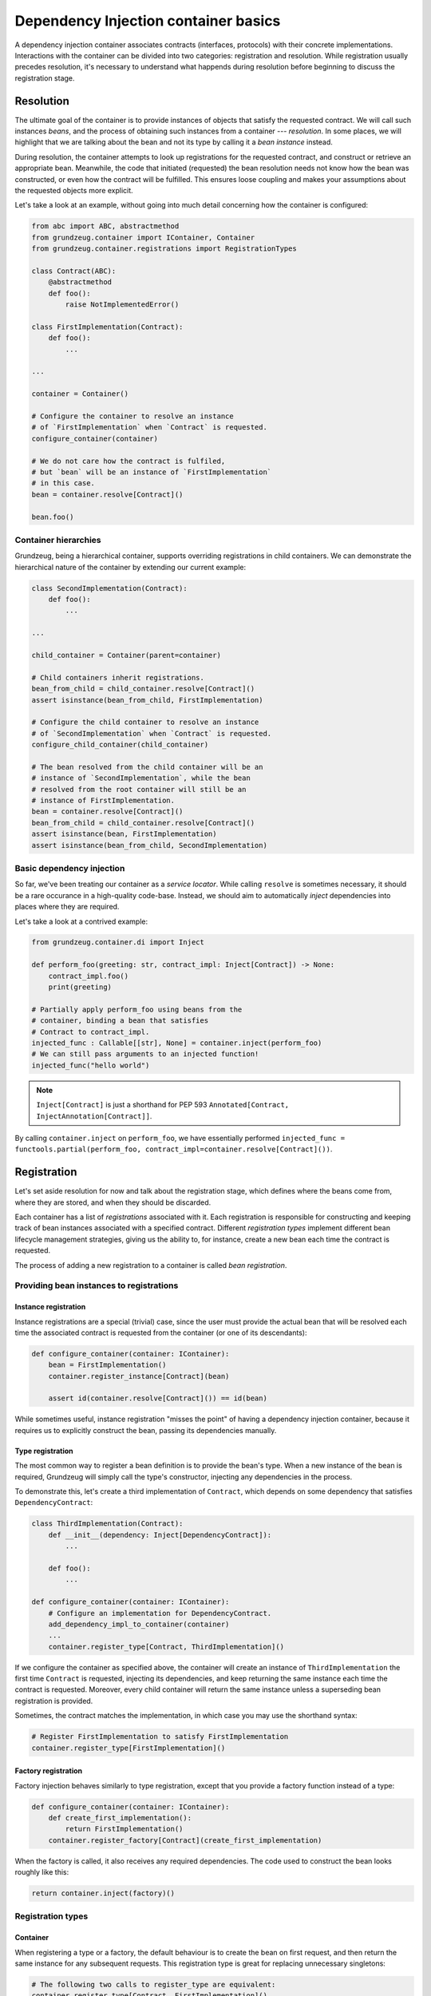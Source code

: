#####################################
Dependency Injection container basics
#####################################

A dependency injection container associates contracts (interfaces, protocols) with their concrete implementations. Interactions with the container can be divided into two categories: registration and resolution. While registration usually precedes resolution, it's necessary to understand what happends during resolution before beginning to discuss the registration stage.

**********
Resolution
**********

The ultimate goal of the container is to provide instances of objects that satisfy the requested contract. We will call such instances *beans*, and the process of obtaining such instances from a container --- *resolution*. In some places, we will highlight that we are talking about the bean and not its type by calling it a *bean instance* instead.

During resolution, the container attempts to look up registrations for the requested contract, and construct or retrieve an appropriate bean. Meanwhile, the code that initiated (requested) the bean resolution needs not know how the bean was constructed, or even how the contract will be fulfilled. This ensures loose coupling and makes your assumptions about the requested objects more explicit.

Let's take a look at an example, without going into much detail concerning how the container is configured:

.. code-block:: python

    from abc import ABC, abstractmethod
    from grundzeug.container import IContainer, Container
    from grundzeug.container.registrations import RegistrationTypes

    class Contract(ABC):
        @abstractmethod
        def foo():
            raise NotImplementedError()

    class FirstImplementation(Contract):
        def foo():
            ...

    ...

    container = Container()
    
    # Configure the container to resolve an instance 
    # of `FirstImplementation` when `Contract` is requested.
    configure_container(container)

    # We do not care how the contract is fulfiled, 
    # but `bean` will be an instance of `FirstImplementation`
    # in this case.
    bean = container.resolve[Contract]()

    bean.foo()

Container hierarchies
=====================

Grundzeug, being a hierarchical container, supports overriding registrations in child containers. We can demonstrate the hierarchical nature of the container by extending our current example:

.. code-block:: python

    class SecondImplementation(Contract):
        def foo():
            ...

    ...

    child_container = Container(parent=container)

    # Child containers inherit registrations.
    bean_from_child = child_container.resolve[Contract]()
    assert isinstance(bean_from_child, FirstImplementation)

    # Configure the child container to resolve an instance 
    # of `SecondImplementation` when `Contract` is requested.
    configure_child_container(child_container)
    
    # The bean resolved from the child container will be an 
    # instance of `SecondImplementation`, while the bean
    # resolved from the root container will still be an 
    # instance of FirstImplementation.
    bean = container.resolve[Contract]()
    bean_from_child = child_container.resolve[Contract]()
    assert isinstance(bean, FirstImplementation)
    assert isinstance(bean_from_child, SecondImplementation)

Basic dependency injection
===================================

So far, we've been treating our container as a *service locator*. While calling ``resolve`` is sometimes necessary, it should be a rare occurance in a high-quality code-base. Instead, we should aim to automatically *inject* dependencies into places where they are required.

Let's take a look at a contrived example:

.. code-block:: python

    from grundzeug.container.di import Inject

    def perform_foo(greeting: str, contract_impl: Inject[Contract]) -> None:
        contract_impl.foo()
        print(greeting)

    # Partially apply perform_foo using beans from the 
    # container, binding a bean that satisfies 
    # Contract to contract_impl.
    injected_func : Callable[[str], None] = container.inject(perform_foo)
    # We can still pass arguments to an injected function!
    injected_func("hello world")

.. note::

    ``Inject[Contract]`` is just a shorthand for PEP 593 ``Annotated[Contract, InjectAnnotation[Contract]]``.

By calling ``container.inject`` on ``perform_foo``, we have essentially performed ``injected_func = functools.partial(perform_foo, contract_impl=container.resolve[Contract]())``.

************
Registration
************

Let's set aside resolution for now and talk about the registration stage, which defines where the beans come from, where they are stored, and when they should be discarded.

Each container has a list of *registrations* associated with it. Each registration is responsible for constructing and keeping track of bean instances associated with a specified contract. Different *registration types* implement different bean lifecycle management strategies, giving us the ability to, for instance, create a new bean each time the contract is requested.

The process of adding a new registration to a container is called *bean registration*.

Providing bean instances to registrations
=========================================


Instance registration
---------------------

Instance registrations are a special (trivial) case, since the user must provide the actual bean that will be resolved each time the associated contract is requested from the container (or one of its descendants):

.. code-block:: python


    def configure_container(container: IContainer):
        bean = FirstImplementation()
        container.register_instance[Contract](bean)

        assert id(container.resolve[Contract]()) == id(bean)

While sometimes useful, instance registration "misses the point" of having a dependency injection container, because it requires us to explicitly construct the bean, passing its dependencies manually.

Type registration
-----------------

The most common way to register a bean definition is to provide the bean's type. When a new instance of the bean is required, Grundzeug will simply call the type's constructor, injecting any dependencies in the process.

To demonstrate this, let's create a third implementation of ``Contract``, which depends on some dependency that satisfies ``DependencyContract``:

.. code-block:: python

    class ThirdImplementation(Contract):
        def __init__(dependency: Inject[DependencyContract]):
            ...

        def foo():
            ...

    def configure_container(container: IContainer):
        # Configure an implementation for DependencyContract.
        add_dependency_impl_to_container(container)
        ...
        container.register_type[Contract, ThirdImplementation]()

If we configure the container as specified above, the container will create an instance of ``ThirdImplementation`` the first time ``Contract`` is requested, injecting its dependencies, and keep returning the same instance each time the contract is requested. Moreover, every child container will return the same instance unless a superseding bean registration is provided.

Sometimes, the contract matches the implementation, in which case you may use the shorthand syntax:

.. code-block:: python

    # Register FirstImplementation to satisfy FirstImplementation
    container.register_type[FirstImplementation]()



Factory registration
-----------------------

Factory injection behaves similarly to type registration, except that you provide a factory function instead of a type:

.. code-block:: python

    def configure_container(container: IContainer):
        def create_first_implementation():
            return FirstImplementation()
        container.register_factory[Contract](create_first_implementation)

When the factory is called, it also receives any required dependencies. The code used to construct the bean looks roughly like this:

.. code-block:: python

    return container.inject(factory)()

Registration types
==================

Container
---------

When registering a type or a factory, the default behaviour is to create the bean on first request, and then return the same instance for any subsequent requests. This registration type is great for replacing unnecessary singletons:

.. code-block:: python
    
    # The following two calls to register_type are equivalent:
    container.register_type[Contract, FirstImplementation]()
    container.register_type[Contract, FirstImplementation](
        registration_type=RegistrationTypes.Container
    )

    assert id(container.resolve[Contract]()) == id(container.resolve[Contract]())
    assert id(container.resolve[Contract]()) == id(child_container.resolve[Contract]())
    
Hierarchical
------------

Sometimes, it is desirable for descendant containers to have their own bean instances without any additional configuration. The ``Hierarchical`` registration type maintains separate bean instances for each descendant container, instantiating them only after they have been requested.

.. code-block:: python
    
    container.register_type[Contract, FirstImplementation](
        registration_type=RegistrationTypes.Hierarchical
    )

    assert id(container.resolve[Contract]()) == id(container.resolve[Contract]())
    assert id(container.resolve[Contract]()) != id(child_container.resolve[Contract]())

Transient
---------

In some cases, the bean should be instantiated on each request. The ``Transient`` registration type provides just that: it calls the configured factory on each resolution, each time giving us a new bean instance (assuming that the factory returns a new bean instance on each call).

.. code-block:: python
    
    container.register_type[FirstImplementation](
        registration_type=RegistrationTypes.Transient
    )

    assert id(container.resolve[Contract]()) != id(container.resolve[Contract]())


Named beans
===============

In addition to contracts, there is a secondary mechanism for identifying beans in Grundzeug. You may register multiple
beans to contracts under different names:

.. code-block:: python


    def configure_container(container: IContainer):
        first_bean = FirstImplementation()
        second_bean = FirstImplementation()
        container.register_instance[Contract](first_bean, bean_name="first_bean")
        container.register_instance[Contract](second_bean, bean_name="second_bean")

        assert id(container.resolve[Contract](bean_name="first_bean")) == id(first_bean)
        assert id(container.resolve[Contract](bean_name="second_bean")) == id(second_bean)